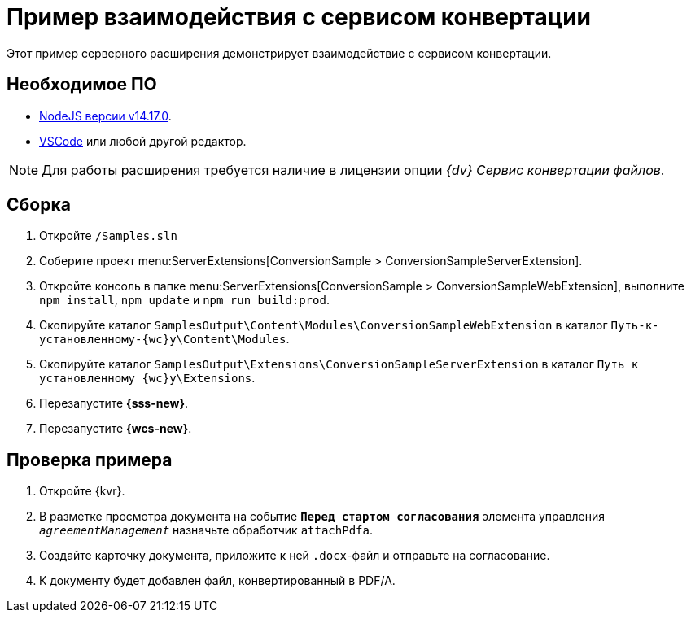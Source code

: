 = Пример взаимодействия с сервисом конвертации

Этот пример серверного расширения демонстрирует взаимодействие с сервисом конвертации.

== Необходимое ПО

* https://nodejs.org/en/[NodeJS версии v14.17.0].
* https://code.visualstudio.com/[VSCode] или любой другой редактор.

NOTE: Для работы расширения требуется наличие в лицензии опции _{dv} Сервис конвертации файлов_.

== Сборка

. Откройте `/Samples.sln`
. Соберите проект menu:ServerExtensions[ConversionSample > ConversionSampleServerExtension].
. Откройте консоль в папке menu:ServerExtensions[ConversionSample > ConversionSampleWebExtension], выполните `npm install`, `npm update` и `npm run build:prod`.
. Скопируйте каталог `SamplesOutput\Content\Modules\ConversionSampleWebExtension` в каталог `Путь-к-установленному-{wc}у\Content\Modules`.
. Скопируйте каталог `SamplesOutput\Extensions\ConversionSampleServerExtension` в каталог `Путь к установленному {wc}у\Extensions`.
. Перезапустите *{sss-new}*.
. Перезапустите *{wcs-new}*.

== Проверка примера

. Откройте {kvr}.
. В разметке просмотра документа на событие `*Перед стартом согласования*` элемента управления `_agreementManagement_` назначьте обработчик `attachPdfa`.
. Создайте карточку документа, приложите к ней `.docx`-файл и отправьте на согласование.
. К документу будет добавлен файл, конвертированный в PDF/A.
